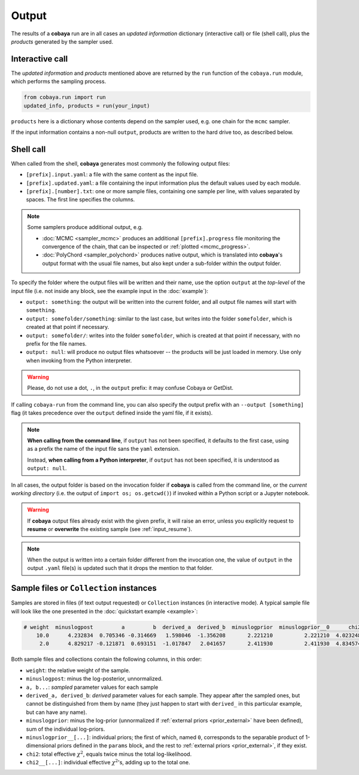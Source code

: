 Output
======

The results of a **cobaya** run are in all cases an *updated information* dictionary (interactive call) or file (shell call), plus the *products* generated by the sampler used.


Interactive call
----------------

The *updated information* and *products* mentioned above are returned by the ``run`` function of the ``cobaya.run`` module, which performs the sampling process.

.. code:: python

    from cobaya.run import run
    updated_info, products = run(your_input)

``products`` here is a dictionary whose contents depend on the sampler used, e.g. one chain for the ``mcmc`` sampler.

If the input information contains a non-null ``output``, products are written to the hard drive too, as described below.


.. _output_shell:

Shell call
----------

When called from the shell, **cobaya** generates most commonly the following output files:

- ``[prefix].input.yaml``: a file with the same content as the input file.
- ``[prefix].updated.yaml``: a file containing the input information plus the default values used by each module.
- ``[prefix].[number].txt``: one or more sample files, containing one sample per line, with values separated by spaces. The first line specifies the columns.

.. note::

   Some samplers produce additional output, e.g.

   - :doc:`MCMC <sampler_mcmc>` produces an additional ``[prefix].progress`` file monitoring the convergence of the chain, that can be inspected or :ref:`plotted <mcmc_progress>`.
   - :doc:`PolyChord <sampler_polychord>` produces native output, which is translated into **cobaya**'s output format with the usual file names, but also kept under a sub-folder within the output folder.

To specify the folder where the output files will be written and their name, use the option ``output`` at the *top-level* of the input file (i.e. not inside any block, see the example input in the :doc:`example`):

- ``output: something``: the output will be written into the current folder, and all output file names will start with ``something``.
- ``output: somefolder/something``: similar to the last case, but writes into the folder ``somefolder``, which is created at that point if necessary.
- ``output: somefolder/``: writes into the folder ``somefolder``, which is created at that point if necessary, with no prefix for the file names.
- ``output: null``: will produce no output files whatsoever -- the products will be just loaded in memory. Use only when invoking from the Python interpreter.

.. warning::

   Please, do not use a dot, ``.``, in the ``output`` prefix: it may confuse Cobaya or GetDist.

If calling ``cobaya-run`` from the command line, you can also specify the output prefix with an ``--output [something]`` flag (it takes precedence over the ``output`` defined inside the yaml file, if it exists).

.. note::

   **When calling from the command line**, if ``output`` has not been specified, it
   defaults to the first case, using as a prefix the name of the input file sans the ``yaml`` extension.

   Instead, **when calling from a Python interpreter**, if ``output`` has not been specified, it is understood as ``output: null``.


In all cases, the output folder is based on the invocation folder if **cobaya** is called from the command line, or the *current working directory* (i.e. the output of ``import os; os.getcwd()``) if invoked within a Python script or a Jupyter notebook.

.. warning::
   If **cobaya** output files already exist with the given prefix, it will raise an error, unless you explicitly request to **resume** or **overwrite** the existing sample (see :ref:`input_resume`).

.. note::

   When the output is written into a certain folder different from the invocation one, the value of ``output`` in the output ``.yaml`` file(s) is updated such that it drops the mention to that folder.


.. _output_format:

Sample files or ``Collection`` instances
----------------------------------------

Samples are stored in files (if text output requested) or ``Collection`` instances (in interactive mode). A typical sample file will look like the one presented in the :doc:`quickstart example <example>`:

.. code::

   # weight  minuslogpost         a         b  derived_a  derived_b  minuslogprior  minuslogprior__0      chi2  chi2__gaussian
       10.0      4.232834  0.705346 -0.314669   1.598046  -1.356208       2.221210          2.221210  4.023248        4.023248
        2.0      4.829217 -0.121871  0.693151  -1.017847   2.041657       2.411930          2.411930  4.834574        4.834574

Both sample files and collections contain the following columns, in this order:

* ``weight``: the relative weight of the sample.

* ``minuslogpost``: minus the log-posterior, unnormalized.

* ``a, b...``: *sampled* parameter values for each sample

* ``derived_a, derived_b``: *derived* parameter values for each sample. They appear after the sampled ones, but cannot be distinguished from them by name (they just happen to start with ``derived_`` in this particular example, but can have any name).

* ``minuslogprior``: minus the log-prior (unnormalized if :ref:`external priors <prior_external>` have been defined), sum of the individual log-priors.

* ``minuslogprior__[...]``: individual priors; the first of which, named ``0``, corresponds to the separable product of 1-dimensional priors defined in the ``params`` block, and the rest to :ref:`external priors <prior_external>`, if they exist.

* ``chi2``: total effective :math:`\chi^2`, equals twice minus the total log-likelihood.

* ``chi2__[...]``: individual effective :math:`\chi^2`'s, adding up to the total one.
